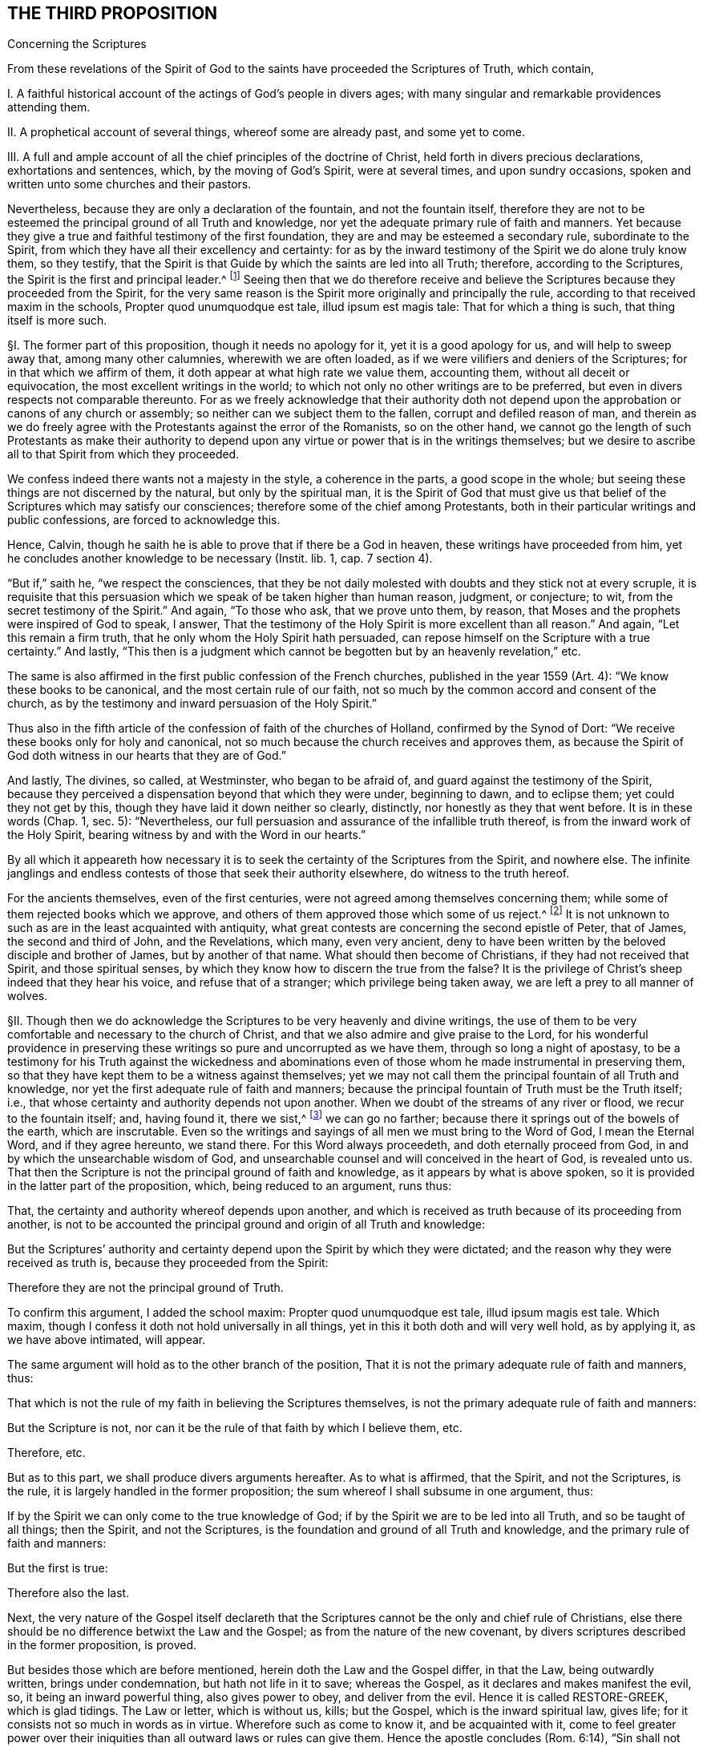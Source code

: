 == THE THIRD PROPOSITION

Concerning the Scriptures

From these revelations of the Spirit of God to the
saints have proceeded the Scriptures of Truth,
which contain,

I+++.+++ A faithful historical account of the actings of God`'s people in divers ages;
with many singular and remarkable providences attending them.

II. A prophetical account of several things, whereof some are already past,
and some yet to come.

III.
A full and ample account of all the chief principles of the doctrine of Christ,
held forth in divers precious declarations, exhortations and sentences, which,
by the moving of God`'s Spirit, were at several times, and upon sundry occasions,
spoken and written unto some churches and their pastors.

Nevertheless, because they are only a declaration of the fountain,
and not the fountain itself,
therefore they are not to be esteemed the principal ground of all Truth and knowledge,
nor yet the adequate primary rule of faith and manners.
Yet because they give a true and faithful testimony of the first foundation,
they are and may be esteemed a secondary rule, subordinate to the Spirit,
from which they have all their excellency and certainty:
for as by the inward testimony of the Spirit we do alone truly know them,
so they testify,
that the Spirit is that Guide by which the saints are led into all Truth; therefore,
according to the Scriptures,
the Spirit is the first and principal leader.^
footnote:[John 16:13, Rom. 8:14.]
Seeing then that we do therefore receive and believe
the Scriptures because they proceeded from the Spirit,
for the very same reason is the Spirit more originally and principally the rule,
according to that received maxim in the schools,
Propter quod unumquodque est tale, illud ipsum est magis tale:
That for which a thing is such, that thing itself is more such.

// lint-disable invalid-characters "§"
§I. The former part of this proposition, though it needs no apology for it,
yet it is a good apology for us, and will help to sweep away that,
among many other calumnies, wherewith we are often loaded,
as if we were vilifiers and deniers of the Scriptures;
for in that which we affirm of them, it doth appear at what high rate we value them,
accounting them, without all deceit or equivocation,
the most excellent writings in the world;
to which not only no other writings are to be preferred,
but even in divers respects not comparable thereunto.
For as we freely acknowledge that their authority doth not
depend upon the approbation or canons of any church or assembly;
so neither can we subject them to the fallen, corrupt and defiled reason of man,
and therein as we do freely agree with the Protestants against the error of the Romanists,
so on the other hand,
we cannot go the length of such Protestants as make their authority to
depend upon any virtue or power that is in the writings themselves;
but we desire to ascribe all to that Spirit from which they proceeded.

We confess indeed there wants not a majesty in the style, a coherence in the parts,
a good scope in the whole; but seeing these things are not discerned by the natural,
but only by the spiritual man,
it is the Spirit of God that must give us that belief
of the Scriptures which may satisfy our consciences;
therefore some of the chief among Protestants,
both in their particular writings and public confessions, are forced to acknowledge this.

Hence, Calvin, though he saith he is able to prove that if there be a God in heaven,
these writings have proceeded from him,
yet he concludes another knowledge to be necessary (Instit.
lib. 1, cap.
7 section 4).

"`But if,`" saith he, "`we respect the consciences,
that they be not daily molested with doubts and they stick not at every scruple,
it is requisite that this persuasion which we speak of be taken higher than human reason,
judgment, or conjecture; to wit, from the secret testimony of the Spirit.`" And again,
"`To those who ask, that we prove unto them, by reason,
that Moses and the prophets were inspired of God to speak, I answer,
That the testimony of the Holy Spirit is more excellent than all reason.`" And again,
"`Let this remain a firm truth, that he only whom the Holy Spirit hath persuaded,
can repose himself on the Scripture with a true certainty.`" And lastly,
"`This then is a judgment which cannot be begotten but by an heavenly revelation,`" etc.

The same is also affirmed in the first public confession of the French churches,
published in the year 1559 (Art.
4): "`We know these books to be canonical, and the most certain rule of our faith,
not so much by the common accord and consent of the church,
as by the testimony and inward persuasion of the Holy Spirit.`"

Thus also in the fifth article of the confession of faith of the churches of Holland,
confirmed by the Synod of Dort: "`We receive these books only for holy and canonical,
not so much because the church receives and approves them,
as because the Spirit of God doth witness in our hearts that they are of God.`"

And lastly, The divines, so called, at Westminster, who began to be afraid of,
and guard against the testimony of the Spirit,
because they perceived a dispensation beyond that which they were under,
beginning to dawn, and to eclipse them; yet could they not get by this,
though they have laid it down neither so clearly, distinctly,
nor honestly as they that went before.
It is in these words (Chap.
1, sec.
5): "`Nevertheless, our full persuasion and assurance of the infallible truth thereof,
is from the inward work of the Holy Spirit,
bearing witness by and with the Word in our hearts.`"

By all which it appeareth how necessary it is to
seek the certainty of the Scriptures from the Spirit,
and nowhere else.
The infinite janglings and endless contests of those that seek their authority elsewhere,
do witness to the truth hereof.

For the ancients themselves, even of the first centuries,
were not agreed among themselves concerning them;
while some of them rejected books which we approve,
and others of them approved those which some of us reject.^
footnote:[Concil. Laod. can. 59. in cod. Ecc. 163. Concil. Laod.
held in the year 364, excluded from the canon Eccl.
the Wisdom of Solomon, Judah, Tobias, the Maccabbes,
which the Council of Carthage held in the year 399 received.]
It is not unknown to such as are in the least acquainted with antiquity,
what great contests are concerning the second epistle of Peter, that of James,
the second and third of John, and the Revelations, which many, even very ancient,
deny to have been written by the beloved disciple and brother of James,
but by another of that name.
What should then become of Christians, if they had not received that Spirit,
and those spiritual senses, by which they know how to discern the true from the false?
It is the privilege of Christ`'s sheep indeed that they hear his voice,
and refuse that of a stranger; which privilege being taken away,
we are left a prey to all manner of wolves.

// lint-disable invalid-characters "§"
§II. Though then we do acknowledge the Scriptures
to be very heavenly and divine writings,
the use of them to be very comfortable and necessary to the church of Christ,
and that we also admire and give praise to the Lord,
for his wonderful providence in preserving these
writings so pure and uncorrupted as we have them,
through so long a night of apostasy,
to be a testimony for his Truth against the wickedness and abominations
even of those whom he made instrumental in preserving them,
so that they have kept them to be a witness against themselves;
yet we may not call them the principal fountain of all Truth and knowledge,
nor yet the first adequate rule of faith and manners;
because the principal fountain of Truth must be the Truth itself; i.e.,
that whose certainty and authority depends not upon another.
When we doubt of the streams of any river or flood, we recur to the fountain itself; and,
having found it, there we sist,^
footnote:[sist +++=+++ stop.]
we can go no farther; because there it springs out of the bowels of the earth,
which are inscrutable.
Even so the writings and sayings of all men we must bring to the Word of God,
I mean the Eternal Word, and if they agree hereunto, we stand there.
For this Word always proceedeth, and doth eternally proceed from God,
in and by which the unsearchable wisdom of God,
and unsearchable counsel and will conceived in the heart of God, is revealed unto us.
That then the Scripture is not the principal ground of faith and knowledge,
as it appears by what is above spoken,
so it is provided in the latter part of the proposition, which,
being reduced to an argument, runs thus:

That, the certainty and authority whereof depends upon another,
and which is received as truth because of its proceeding from another,
is not to be accounted the principal ground and origin of all Truth and knowledge:

But the Scriptures`' authority and certainty depend
upon the Spirit by which they were dictated;
and the reason why they were received as truth is,
because they proceeded from the Spirit:

Therefore they are not the principal ground of Truth.

To confirm this argument, I added the school maxim: Propter quod unumquodque est tale,
illud ipsum magis est tale.
Which maxim, though I confess it doth not hold universally in all things,
yet in this it both doth and will very well hold, as by applying it,
as we have above intimated, will appear.

The same argument will hold as to the other branch of the position,
That it is not the primary adequate rule of faith and manners, thus:

That which is not the rule of my faith in believing the Scriptures themselves,
is not the primary adequate rule of faith and manners:

But the Scripture is not, nor can it be the rule of that faith by which I believe them,
etc.

Therefore, etc.

But as to this part, we shall produce divers arguments hereafter.
As to what is affirmed, that the Spirit, and not the Scriptures, is the rule,
it is largely handled in the former proposition;
the sum whereof I shall subsume in one argument, thus:

If by the Spirit we can only come to the true knowledge of God;
if by the Spirit we are to be led into all Truth, and so be taught of all things;
then the Spirit, and not the Scriptures,
is the foundation and ground of all Truth and knowledge,
and the primary rule of faith and manners:

But the first is true:

Therefore also the last.

Next, the very nature of the Gospel itself declareth that the
Scriptures cannot be the only and chief rule of Christians,
else there should be no difference betwixt the Law and the Gospel;
as from the nature of the new covenant,
by divers scriptures described in the former proposition, is proved.

But besides those which are before mentioned, herein doth the Law and the Gospel differ,
in that the Law, being outwardly written, brings under condemnation,
but hath not life in it to save; whereas the Gospel,
as it declares and makes manifest the evil, so, it being an inward powerful thing,
also gives power to obey, and deliver from the evil.
Hence it is called RESTORE-GREEK, which is glad tidings.
The Law or letter, which is without us, kills; but the Gospel,
which is the inward spiritual law, gives life;
for it consists not so much in words as in virtue.
Wherefore such as come to know it, and be acquainted with it,
come to feel greater power over their iniquities
than all outward laws or rules can give them.
Hence the apostle concludes (Rom. 6:14), "`Sin shall not have dominion over you:
for ye are not under the Law, but under grace.`" This grace then that is inward,
and not an outward law, is to be the rule of Christians.
Hereunto the apostle commends the elders of the Church, saying (Acts 20:32), "`And now,
brethren, I commend you to God, and to the Word of his Grace,
which is able to build you up,
and to give you an inheritance among all them which are sanctified.`"
He doth not commend them here to outward laws or writings,
but to the Word of Grace, which is inward; even the spiritual law, which makes free,
as he elsewhere affirms (Rom. 8:2), "`The law of the Spirit of life in Christ Jesus,
hath made me free from the law of sin and death.`" This spiritual law is
that which the apostle declares he preached and directed people unto,
which was not outward, as by Romans 10:8 is manifest;
where distinguishing it from the Law, he saith, "`The Word is nigh thee,
even in thy mouth, and in thy heart;
that is the Word of faith which we preach.`" From what is above said I argue thus:

The principal rule of Christians under the Gospel is not an outward letter,
nor law outwardly written and delivered, but an inward spiritual law,
engraven in the heart, the law of the Spirit of life,
the Word that is nigh in the heart and in the mouth.

But the letter of the Scripture is outward, of itself a dead thing,
a mere declaration of good things, but not the things themselves:

Therefore it is not, nor can be, the chief or principal rule of Christians.

// lint-disable invalid-characters "§"
§III.
Thirdly, That which is given to Christians for a rule and guide,
must needs be so full,
that it may clearly and distinctly guide and order them
in all things and occurrences that may fall out.

But in that there are many hundred of things, with a regard to their circumstances,
particular Christians may be concerned in,
for which there can be no particular rule had in the Scriptures;

Therefore the Scriptures cannot be a rule to them.

I shall give an instance in two or three particulars for to prove this proposition.
It is not to be doubted but some men are particularly called to some particular services;
there being not found in which, though the act be no general positive duty,
yet in so far as it may be required of them, is a great sin to omit;
forasmuch as God is zealous of his glory,
and every act of disobedience to his will manifested,
is enough not only to hinder one greatly from that comfort
and inward peace which otherwise he might have,
but also bringeth condemnation.

As for instance, some are called to the ministry of the Word:
Paul saith there was a "`necessity upon him to preach the Gospel; woe unto me,
if I preach not.`"

If it be necessary that there be now ministers of the Church, as well as then,
then there is the same necessity upon some, more than upon others to occupy this place;
which necessity, as it may be incumbent upon particular persons,
the Scripture neither doth nor can declare.

If it be said, That the qualifications of a minister are found in the Scripture,
and by applying these qualifications to myself,
I may know whether I be fit for such a place or not;

I answer, The qualifications of a bishop, or minister,
as they are mentioned both in the epistle to Timothy and Titus,
are such as may be found in a private Christian; yea,
which ought in some measure to be in every true Christian:
so that this giveth a man no certainty.
Every capacity to an office giveth me not a sufficient call to it.

Next again, By what rule shall I judge if I be so qualified?
How do I know that I am sober, meek, holy, harmless?
Is it not the testimony of the Spirit in my conscience that must assure me hereof?
And suppose that I was qualified and called, yet what Scripture rule shall inform me,
whether it be my duty to preach in this or that place, in France or England,
Holland or Germany?
Whether I shall take up my time in confirming the faithful, reclaiming heretics,
or converting infidels, as also in writing epistles to this or that church?

The general rules of the Scripture, viz: To be diligent in my duty,
to do all to the glory of God, and for the good of his Church,
can give me no light in this thing.
Seeing two different things may both have a respect to that way,
yet may I commit a great error and offence in doing the one,
when I am called to the other.
If Paul, when his face was turned by the Lord toward Jerusalem, had gone back to Achaia,
or Macedonia, he might have supposed he could have done God more acceptable service,
in preaching and confirming the churches, than in being shut up in prison in Judea;
but would God have been pleased herewith?
Nay certainly.
"`Obedience is better than sacrifice`";
and it is not our doing that which is good simply that pleaseth God,
but that good which he willeth us to do.
Every member hath its particular place in the body,
as the apostle showeth (1 Cor. 12). If then I, being the foot,
should offer to exercise the office of the hand; or being the hand, that of the tongue;
my service would be troublesome, and not acceptable; and instead of helping the body,
I should make a schism in it.
So that that which is good for another to do may be sinful to me:
for as masters will have their servants to obey them, according to their good pleasure,
and not only in blindly doing that which may seem
to them to tend to their master`'s profit,
whereby it may chance (the master having business both in the field and in the
house) that the servant that knows not his master`'s will may go to the field,
when it is the mind of the master he should stay and do the business of the house,
would not this servant then deserve a reproof,
for not answering his master`'s mind?
And what master is so sottish and careless, as, having many servants,
leaves them in such disorder as not to assign each his particular station,
and not only the general term of doing that which is profitable?
which would leave them in various doubts, and no doubt land in confusion.

Shall we then dare to ascribe unto Christ, in the ordering of his church and servants,
that which in man might justly be accounted disorder and confusion?
The apostle showeth this distinction well (Rom. 12:6-8):
"`Having then gifts differing according to the grace that is given to us;
whether prophecy, let us prophesy according to proportion of faith; or ministry,
let us wait on our ministering; or he that teacheth, on teaching; or he that exhorteth,
on exhortation.`" Now what Scripture rule showeth me that I ought to exhort,
rather than prophesy?
or minister, rather than teach?
Surely none at all.
Many more difficulties of this kind occur in the life of a Christian.

Moreover, that which of all things is most needful for him to know, to wit,
whether he really be in the faith, and an heir of salvation, or no,
the Scripture can give him no certainty in, neither can it be a rule to him.
That this knowledge is exceeding desirable and comfortable all do unanimously acknowledge;
besides that it is especially commanded (2 Cor. 13:5), "`Examine yourselves,
whether ye be in the faith, prove your own selves.
Know ye not your own selves, how that Jesus Christ is in you,
except ye be reprobates?`" And (2 Pet. 1:10), "`Wherefore the rather, brethren,
give diligence to make your calling and election sure.`" Now I say,
What Scripture rule can assure me that I have true faith?
That my calling and election is sure?

If it be said, by comparing the Scripture marks of true faith with mine:

I demand, wherewith shall I make this observation?
What shall ascertain me that I am not mistaken?
It cannot be the Scripture: that is the matter under debate.

If it be said, My own heart:

How unfit a judge is it in its own case?
And how like to be partial, especially if it be yet unrenewed?
Doth not the Scripture say, that it is "`deceitful above all things?`" I find the promises,
I find the threatenings, in the Scripture;
but who telleth me that the one belongs to me more than the other?
The Scripture gives me a mere declaration of these things, but makes no application;
so that the assumption must be of my own making, thus; as for example:
I find this proposition in the Scripture;

"`He that believes shall be saved`": thence I draw this assumption:

But I, Robert, believe;

Therefore I shall be saved.

The minor is of my own making, not expressed in the Scripture; and so a human conclusion,
not a divine position;
so that my faith and assurance here is not built upon a Scripture proposition,
but upon an human principle; which, unless I be sure of elsewhere,
the Scripture gives me no certainty in the matter.

Again, if I should pursue the argument further,
and seek a new medium out of the Scripture, the same difficulty would occur: thus,

He that hath the true and certain marks of true faith; hath true faith:

But I have those marks:

Therefore I have true faith.

For the assumption is still here of my own making, and is not found in the Scriptures;
and by consequence the conclusion can be no better,
since it still followeth the weaker proposition.
This is indeed so pungent, that the best of Protestants, who plead for this assurance,
ascribe it to the inward testimony of the Spirit; as Calvin, in that large citation,
cited in the former proposition.
So that, not to seek further into the writings of the primitive Protestants,
which are full of such expressions,
even the Westminster Confession of Faith affirmeth (chap.
18, sect.
12), "`This certainty is not bare conjecture and probable persuasion,
grounded upon fallible hope, but an infallible assurance of faith,
founded upon the divine truth of the promise of salvation;
the inward evidences of these graces, unto which these promises are made;
the testimony of the Spirit of adoption,
witnessing to our spirits that we are the children of God;
which Spirit is the earnest of our inheritance whereby we are sealed to the day of redemption.`"

Moreover, the Scripture itself,
wherein we are so earnestly pressed to seek after this assurance,
doth not at all affirm itself a rule sufficient to give it,
but wholly ascribeth it to the Spirit, as (Rom. 8:16),
"`The Spirit itself beareth witness with our spirit, that we are the children of God`";
(1 John 4:13) "`Hereby know we that we dwell in him, and he in us,
because he hath given us of his Spirit`"; and (5:6),
"`And it is the Spirit that beareth witness, because the Spirit is Truth.`"

// lint-disable invalid-characters "§"
§IV. Lastly, That cannot be the only, principal nor chief rule,
which doth not universally reach every individual that needeth it,
to produce the necessary effect;
and from the use of which (either by some innocent and sinless defect,
or natural yet harmless and blameless imperfection)
many who are within the compass of the visible church,
and may, without absurdity, yea, with great probability, be accounted of the elect,
are necessarily excluded, and that either wholly,
or at least from the immediate use thereof.
But it so falls out frequently concerning the Scriptures, in the case of deaf people,
children, and idiots, who can by no means have the benefit of the Scripture.
Shall we then affirm, that they are without any rule to God-ward,
or that they are all damned?
As such an opinion is in itself very absurd,
and inconsistent both with the justice and mercy of God,
so I know no sound reason can be alleged for it.
Now if we may suppose any such to be under the New Covenant dispensation,
as I know none will deny but that we may suppose it without any absurdity,
we cannot suppose them without some rule and means of knowledge;
seeing it is expressly affirmed,
"`They shall be all taught of God`" (John 6:45). "`And they all shall know
me from the least to the greatest`" (Heb. 8:11). But secondly,
though we were rid of this difficulty,
how many illiterate and yet good men are there in the church of God,
who cannot read a letter in their own mother tongue?
Which imperfection, though it be inconvenient,
I cannot tell whether we may safely affirm it to be sinful.
These can have no immediate knowledge of the rule of their faith;
so their faith must needs depend upon the credit
of other men`'s reading or relating it unto them;
where either the altering, adding,
or omitting of a little word may be a foundation
in the poor hearer of a very dangerous mistake,
whereby he may either continue in an iniquity ignorantly, or believe a lie confidently.
As for example, the Papists in all their catechisms,
and public exercises of examinations towards the people,
have boldly cut away the second command,
it seems so expressly to strike against their adoration and use of images;
whereas many of these people, in whom by this omission this false opinion is fostered,
are under a simple impossibility, or at least a very great difficulty,
to be outwardly informed of this abuse.
But further; suppose all could read the Scriptures in their own language;
where is there one of a thousand that hath that thorough
knowledge of the original languages in which they were written,
so as in that respect immediately to receive the benefit of them?
Must not all these here depend upon the honesty and faithfulness of the interpreters?
Which how uncertain it is for a man to build his faith upon, the many corrections,
amendments, and various essays, which even among Protestants have been used,
whereof the latter have constantly blamed and corrected the former,
as guilty of defects and errors, doth sufficiently declare.
And that even the last translations in the vulgar languages
need to be corrected (as I could prove at large,
were it proper in this place), learned men do confess.
But last of all,
there is no less difficulty even occurs to those skilled in the original languages,
who cannot so immediately receive the mind of the authors in these writings,
as that their faith doth not at least obliquely depend
upon the honesty and credit of the transcribers,
since the original copies are granted by all not to be now extant.

Of which transcribers Jerome in his time complained,
saying that "`they wrote not what they found,
but what they understood.`" And Epiphanius saith,
That in the good and correct copies of Luke it was written, that Christ wept,
and that Irenaeus doth cite it; but that the Catholics blotted it out,
fearing lest heretics should have abused it.
Other fathers also declare that whole verses were taken out of Mark,
because of the Manichees.^
footnote:[Jerome, epist. 28 ad Lucin. pag. 247. Epiphan. in Anchor. Tom. 2. oper.]

But further,
the various lections of the Hebrew character by reason of the points,
which some plead for, as coevous^
footnote:[coevous +++=+++ of the same age.]
with the first writings, which others, with no less probability,
allege to be a later invention;
the disagreement of divers citations of Christ and the apostles
with those passages in the Old Testament they appeal to;
the great controversy among the fathers,
whereof some highly approve the Greek Septuagint,
decrying and rendering very doubtful the Hebrew copy, as in many places vitiated,
and altered by the Jews, other some, and particularly Jerome,
exalting the certainty of the Hebrew, and rejecting, yea,
even deriding the history of the Septuagint,
which the primitive church chiefly made use of;
and some Fathers that lived centuries before him, affirmed to be a most certain thing.
Add the many various lections in divers copies of the Greek,
and the great altercations among the Fathers of the first three centuries (who
had greater opportunity to be better informed than we can now lay claim to),
concerning the books to be admitted or rejected, as above is observed; I say,
all these and much more which might be alleged,
puts the minds even of the learned into infinite doubts, scruples,
and inextricable difficulties.
Whence we may very safely conclude, that Jesus Christ,
who promised to be always with his children, to lead them into all Truth,
to guard them against the devices of the enemy,
and to establish their faith upon an unmovable rock,
left them not to be principally ruled by that,
which was subject in itself to many uncertainties: and therefore he gave them his Spirit,
as their principal guide, which neither moths nor time can wear out,
nor transcribers nor translators corrupt; which none are so young, none so illiterate,
none in so remote a place, but they may come to be reached, and rightly informed by it.

Through and by the clearness which that Spirit gives us, it is,
that we are only best rid of those difficulties that occur to us concerning the Scriptures.
The real and undoubted experience whereof I myself have been a witness of,
with great admiration of the love of God to his children in these latter days:
for I have known some of my friends, who profess the same faith with me,
faithful servants of the Most High God, and full of divine knowledge of his Truth,
as it was immediately and inwardly revealed to them by the Spirit,
from a true and living experience, who not only were ignorant of the Greek and Hebrew,
but even some of them could not read their own vulgar language,
who being pressed by the adversaries with some citations out of the English translation,
and finding them to disagree with the manifestation of Truth in their hearts,
have boldly affirmed the Spirit of God never said so, and that it was certainly wrong;
for they did not believe that any of the holy prophets or apostles had ever written so;
which when I on this account seriously examined,
I really found to be errors and corruptions of the translators; who,
as in most translations, do not so much give us the genuine signification of the words,
as strain them to express that which comes nearest
to that opinion and notion they have of Truth.
And this seemed to me to suit very well with that saying of Augustine (Epist.
19, ad Hier.
Tom ii fol.
14), after he has said,
"`That he gives only that honor to those books which are called canonical,
as to believe that the authors thereof did in writing not err,`" he adds,
"`And if I shall meet with anything in these writings that seemeth repugnant to Truth,
I shall not doubt to say, that either the volume is faulty or erroneous;
that the expounder hath not reached what was said;
or that I have in no wise understood it.`" So that he supposes
that in the transcription and translation there may be errors.

// lint-disable invalid-characters "§"
§V. If it be then asked me,
Whether I think hereby to render the Scriptures altogether uncertain, or useless?

I answer; Not at all.
The proposition itself declares what esteem I have for them;
and provided that to the Spirit from which they came be
but granted that place the Scriptures themselves give it,
I do freely concede to the Scriptures the second place,
even whatsoever they say of themselves;
which the apostle Paul chiefly mentions in two places (Rom. 15:4):
"`Whatsoever things were written aforetime, were written for our learning,
that we through patience and comfort of the Scriptures might have hope`";
(2 Tim. 3:15-17): "`The holy Scriptures are able to make wise unto salvation,
through faith which is in Christ Jesus.
All Scripture given by inspiration from God, is profitable for correction,
for instruction in righteousness, that the man of God may be perfect,
thoroughly furnished unto all good work.`"

For though God do principally and chiefly lead us by his Spirit,
yet he sometimes conveys his comfort and consolation to us through his children,
whom he raises up and inspires to speak or write a word in season,
whereby the saints are made instruments in the hand of the
Lord to strengthen and encourage one another,
which do also tend to perfect and make them wise unto salvation;
and such as are led by the Spirit cannot neglect,
but do naturally love and are wonderfully cherished by that
which proceedeth from the same Spirit in another;
because such mutual emanations of the heavenly life tend to quicken
the mind when at any time it is overtaken with heaviness.
Peter himself declares this to have been the end of his writing (2 Pet. 1:12-13):
"`Wherefore I will not be negligent to put you always in remembrance of these things,
though ye know them, and be established in the present Truth; yea, I think it meet,
as long as I am in this tabernacle, to stir you up, by putting you in remembrance.`"

God is teacher of his people himself; and there is nothing more express,
than that such as are under the new covenant, they need no man to teach them:
yet it was a fruit of Christ`'s ascension to send
teachers and pastors for perfecting of the saints.
So that the same work is ascribed to the Scriptures as to teachers;
the one to make the man of God perfect, the other for the perfection of the saints.

As then teachers are not to go before the teaching of God himself under the new covenant,
but to follow after it;
neither are they to rob us of that great privilege
which Christ hath purchased unto us by his blood;
so neither is the Scripture to go before the teaching of the Spirit, or to rob us of it.

Secondly, God hath seen meet that herein we should, as in a looking-glass,
see the conditions and experiences of the saints of old;
that finding our experience answer to theirs,
we might thereby be the more confirmed and comforted,
and our hope of obtaining the same end strengthened;
that observing the providences attending them, seeing the snares they were liable to,
and beholding their deliverances, we may thereby be made wise unto salvation,
and seasonably reproved and instructed in righteousness.

This is the great work of the Scriptures, and their service to us,
that we may witness them fulfilled in us,
and so discern the stamp of God`'s spirit and ways upon them,
by the inward acquaintance we have with the same Spirit and work in our hearts.
The prophecies of the Scriptures are also very comfortable and profitable unto us,
as the same Spirit enlightens us to observe them fulfilled, and to be fulfilled;
for in all this it is to be observed,
that it is only the spiritual man that can make a right use of them:
they are able to make the man of God perfect (so it is not the natural man);
and whatsoever was written aforetime, was written for our comfort, +++[+++our]
that are the believers, +++[+++our]
that are the saints; concerning such the apostle speaks: for as for the others,
the apostle Peter plainly declares,
that the "`unstable and unlearned wrest them to their own destruction`":
these were they that were unlearned in the divine and heavenly learning of the Spirit,
not in human and school literature; of which we may safely presume that Peter himself,
being a fisherman, had no great skill; for it may with great probability, yea certainty,
be affirmed, that he had no knowledge of Aristotle`'s logic,
which both Papists and Protestants, now degenerating from the simplicity of Truth,
make handmaid of divinity, as they call it, and a necessary introduction to their carnal,
natural, and human ministry.
By the infinite obscure labours of which kind of men, mixing-in their heathenish stuff,
the Scripture is rendered at this day of so little service to the simple people:
whereof if Jerome complained in his time, now twelve hundred years ago (Epist.
134, ad Cypr.
Tom. 3), saying, "`It is wont to befall the most part of learned men,
that it is harder to understand their expositions,
than the things which they go about to expound`"; what may we say then,
considering those great heaps of commentaries since, in ages yet far more corrupted?

// lint-disable invalid-characters "§"
§VI. In this respect above mentioned, then,
we have shown what service and use the holy Scriptures, as managed in and by the Spirit,
are of to the church of God; wherefore we do account them a secondary rule.
Moreover,
because they are commonly acknowledged by all to
have been written by the dictates of the Holy Spirit,
and that the errors which may be supposed by the injury of times
to have slipped in are not such but that there is a sufficient
clear testimony left to all the essentials of the Christian faith;
we do look upon them as the only fit outward judge of controversies among Christians;
and that whatsoever doctrine is contrary unto their
testimony may therefore justly be rejected as false.
And for our parts,
we are very willing that all our doctrines and practices be tried by them;
which we never refused, nor ever shall, in all controversies with our adversaries,
as the judge and test.
We shall also be very willing to admit it as a positive certain maxim,
That whatsoever any do, pretending to the Spirit, which is contrary to the Scriptures,
be accounted and reckoned a delusion of the devil.
For as we never lay claim to the Spirit`'s leadings
that we may cover ourselves in anything that is evil;
so we know that as every evil contradicts the Scriptures
so it doth also the Spirit in the first place,
from which the Scriptures came and whose motions can never contradict one another,
though they may appear sometimes to be contradictory to the blind eye of the natural man,
as Paul and James seem to contradict one another.

Thus far we have shown both what we believe, and what we believe not,
concerning the holy Scriptures, hoping we have given them their due place.
But since they that will needs have them to be the only, certain, and principal rule,
want not some show of arguments,
even from the Scripture itself (though it no where calls
itself so) by which they labour to prove their doctrine;
I shall briefly lay them down by way of objections, and answer them,
before I make an end of this matter.

// lint-disable invalid-characters "§"
§VII.
Their first objection is usually drawn from Isa. 8:20,
"`To the law and to the testimony; if they speak not according to this Word,
it is because there is no Light in them.`" Now this "`law,`"
"`testimony,`" and "`Word,`" they plead to be the Scriptures.

To which I answer, That is to beg the thing in question, and remains yet unproved.
Nor do I know for what reason we may not
safely affirm this law and Word to be inward:
but suppose it was outward, it proves not the case at all for them,
neither makes it against us; for it may be confessed, without any prejudice to our cause,
that the outward law was more particularly to the Jews a rule,
and more principally than to us; seeing their law was outward and literal, but ours,
under the New Covenant, as hath been already said,
is expressly affirmed to be inward and spiritual;
so that this scripture is so far from making against us, that it makes for us.
For if the Jews were directed to try all things by their law, which was without them,
written in tables of stone; then if we will have this advice of the prophet to reach us,
we must make it hold parallel to that dispensation of the Gospel which we are under:
so that we are to try all things, in the first place,
by that "`Word of faith`" which is preached unto us,
which the apostle saith is "`in the heart`"; and by that law which God hath given us,
which the apostle saith also expressly is written and placed in the mind.

Lastly, If we look to this place according to the Greek interpretation of the Septuagint,
our adversaries shall have nothing from thence to carp; yea, it will favour us much;
for there it is said that "`the law is given us for a help`";
which very well agrees with what is above asserted.

Their second objection is from John 5:39, "`Search the Scriptures,`" etc.

Here, say they, we are commanded, by Christ himself, to search the Scriptures.

I answer, First, that the Scriptures ought to be searched, we do not at all deny;
but are very willing to be tried by them, as hath been above declared:
but the question is, whether they be the only and principal rule?
Which this is so far from proving, that it proveth the contrary;
for Christ checks them here for too high an esteem of the Scriptures,
and neglecting of him that was to be preferred before them,
and to whom they bore witness, as the following words declare;
"`for in them ye think ye have eternal life, and they are they which testify of me:
and ye will not come unto me,
that ye might have life.`" This shows that while they
thought they had eternal life in the Scriptures,
they neglected to come unto Christ to have life, of which the Scriptures bore witness.
This answers well to our purpose, since our adversaries now do also exalt the Scriptures,
and think to have life in them;
which is no more than to look upon them as the only principal rule and way to life,
and yet refuse to come unto the Spirit of which they testify,
even the inward spiritual law, which could give them life.
So that the cause of this people`'s ignorance and unbelief
was not their want of respect to the Scriptures,
which though they knew, and had a high esteem of,
yet Christ testifies in the former verses, that they had "`neither seen the Father,
nor heard his voice at any time; neither had his Word abiding in them`";
which had they then had, then they had believed in the Son.
Moreover that place may be taken in the indicative mood,
"`Ye search the Scriptures`"; which interpretation the Greek word will bear,
and so Pasor translateth it:
which by the reproof following seemeth also to be the more genuine interpretation,
as Cyril long ago hath observed.

// lint-disable invalid-characters "§"
§VIII.
Their third objection is from these words (Acts 17:11),
"`These were more noble than those in Thessalonica in that
they received the Word with all readiness of mind,
and searched the Scriptures daily, whether those things were so.`"

Obj.
Here, say they, the Bereans are commended for searching the Scriptures,
and making them the rule.

I answer: That the Scriptures either are the principal or only rule,
will not at all from this follow; neither will their searching the Scriptures,
or being commended for it, infer any such thing:
for we recommend and approve the use of them in that respect as much as any;
yet will it not follow, that we affirm them to be the principal and only rule.

Secondly, It is to be observed that these were the Jews of Berea,
to whom these Scriptures, which were the law and the prophets,
were more particularly a rule; and the thing under examination was, whether the birth,
life, works, and sufferings of Christ,
did answer to the prophecies that went before of him;
so that it was most proper for them, being Jews,
to examine the apostle`'s doctrine by the Scriptures;
seeing he pleaded it to be a fulfilling of them.
It is said nevertheless, in the first place,
that "`they received the Word with cheerfulness`"; and in the second place,
"`They searched the Scriptures`": not that they searched the Scriptures,
and then received the Word; for then could not they have prevailed to convert them,
had they not first minded the Word abiding in them, which opened their understandings;
no more than the Scribes and Pharisees,
who (as in the former objection we observed) searched the Scriptures and exalted them,
and yet remained in their unbelief, because they had not the Word abiding in them.

But lastly,
If this commendation of the Jewish Bereans might infer that the Scriptures
were the only and principal rule to try the apostles`' doctrine by,
what should have become of the Gentiles?
How should they ever come to have received the faith of Christ,
who neither knew the Scriptures, nor believed them?
We see in the end of the same chapter, how the apostle, preaching to the Athenians,
took another method, and directed them to somewhat of God within themselves,
that they might feel after him.
He did not go about to proselyte them to the Jewish religion,
and to the belief of the law and the prophets,
and from thence to prove the coming of Christ; nay, he took a nearer way.
Now certainly the principal and only rule is not different--one to the Jews,
and another to the Gentiles--but is universal, reaching both:
though secondary and subordinate rules and means may be various, and diversely suited,
according as the people they are used to are stated and circumstantiated:
even so we see that the apostle to the Athenians
used a testimony of one of their own poets,
which he judged would have credit with them; and no doubt such testimonies,
whose authors they esteemed,
had more weight with them than all the sayings of Moses and the prophets,
whom they neither knew nor would have cared for.
Now because the apostle used the testimony of a poet to the Athenians,
will it therefore follow he made that the principal or only rule to try his doctrine by?
So neither will it follow, that though he made use of the Scriptures to the Jews,
as being a principle already believed by them, to try his doctrine,
that from thence the Scriptures may be accounted the principal or only rule.

// lint-disable invalid-characters "§"
§IX. The last, and which at first view seems to be the greatest objection,
is this:

Obj.
If the Scripture be not the adequate, principal, and only rule,
then it would follow that the Scripture is not complete, nor the canon filled;
that if men be now immediately led and ruled by the Spirit,
they may add new scriptures of equal authority with the old;
whereas everyone that adds is cursed: yea, what assurance have we,
but at this rate everyone may bring in a new Gospel according to his fancy?

The dangerous consequences insinuated in this objection
were fully answered in the latter part of the last proposition,
in what was said a little before,
offering freely to disclaim all pretended revelations contrary to the Scriptures.

Obj.
But if it be urged, that it is not enough to deny these consequences,
if they naturally follow from your doctrine of immediate revelation,
and denying the Scripture to be the only rule:

I answer; We have proved both these doctrines to be true and necessary,
according to the Scriptures themselves;
and therefore to fasten evil consequences upon them,
which we make appear do not follow, is not to accuse us, but Christ and his apostles,
who preached them.

But secondly, we have shut the door upon all such doctrine in this very position;
affirming,
That the Scriptures give a full and ample testimony
to all the principal doctrines of the Christian faith.
For we do firmly believe that there is no other gospel or doctrine to be preached,
but that which was delivered by the apostles; and do freely subscribe to that saying,
"`Let him that preacheth any other gospel,
than that which hath been already preached by the apostles,
and according to the Scriptures, be accursed.`"^
footnote:[Gal. 1:8-9.]

So we distinguish betwixt a revelation of a new gospel, and new doctrines,
and a new revelation of the good old Gospel and doctrines; the last we plead for,
but the first we utterly deny.
For we firmly believe, That "`no other foundation can any man lay,
than that which is laid already.`" But that this revelation
is necessary we have already proved;
and this distinction doth sufficiently guard us against
the hazard insinuated in the objection.

As to the Scriptures being a filled canon, I see no necessity of believing it.
And if these men, that believe the Scriptures to be the only rule,
will be consistent with their own doctrine, they must needs be of my judgment;
seeing it is simply impossible to prove the canon by the Scriptures.
For it cannot be found in any book of the Scriptures, that these books, and just these,
and no other, are canonical, as all are forced to acknowledge;
how can they then evite this argument?

That which cannot be proved by Scripture is no necessary article of faith.

But the canon of the Scripture; to wit, that there are so many books precisely,
neither more nor less, cannot be proved by Scripture:

Therefore, it is no necessary article of faith.

Obj.
If they should allege,
that the admitting of any other books to be now written by the
same Spirit might infer the admission of new doctrines;

I deny that consequence;
for the principal or fundamental doctrines of the Christian
religion are contained in the tenth part of the Scripture;
but it will not follow thence that the rest are impertinent or useless.
If it should please God to bring to us any of those books,
which by the injury of time are lost, which are mentioned in the Scripture; as,
The Prophecy of Enoch; the Book of Nathan, etc., or,
the Third Epistle of Paul to the Corinthians;
I see no reason why we might not receive them and place them with the rest.
That which displeaseth me is,
that men should first affirm that the Scripture is the only and principal rule,
and yet make a great article of faith of that which
the Scripture can give us no light in.

As for instance: How shall a Protestant prove by Scripture,
to such as deny the Epistle of James to be authentic, that it ought to be received?

First, if he should say,
because it contradicts not the rest (besides that
there is no mention of it in any of the rest),
perhaps these men think it doth contradict Paul in relation to faith and works.
But, if that should be granted, it would as well follow,
that every writer that contradicts not the Scripture, should be put into the canon;
and by this means these men fall into a greater absurdity than they fix upon us:
for thus they would equal every one the writings of their own sect with the Scriptures;
for I suppose they judge their own confession of faith doth not contradict the Scriptures:
will it therefore follow that it should be bound up with the Bible?
And yet it seems impossible, according to their principles,
to bring any better argument to prove the Epistle of James to be authentic.
There is then this unavoidable necessity to say,
We know it by the same Spirit from which it was written;
or otherwise to step back to Rome, and say,
We know by tradition that the church hath declared it to be canonical;
and the church is infallible.
Let them find a midst, if they can.
So that out of this objection we shall draw an unanswerable argument ad hominem,
to our purpose.

That which cannot assure me concerning an article of faith necessary to be believed,
is not the primary, adequate, only rule of faith, etc.

But the Scripture cannot thus assure me;

Therefore, etc.

I prove the assumption thus:

That which cannot assure me concerning the canon of the Scripture, to wit,
that such books are only to be admitted, and the Apocrypha to be excluded,
cannot assure me of this.

Therefore, etc.

Obj.
And lastly, As to these words (Rev. 22:18),
That "`if any man shall add unto these things,
God shall add unto him the plagues that are written in this book`";
I desire they will show me how it relates to anything else than to that particular prophecy.
It saith not, "`now the canon of the Scriptures is filled up,
no man is to write more from that Spirit`"; yea,
do not all confess that there have been prophecies and true prophets since?
The Papists deny it not.
And do not the Protestants affirm, that John Huss prophesied of the Reformation?
Was he therefore cursed?
or did he therein evil?
I could give many other examples, confessed by themselves.
But, moreover, the same was in effect commanded long before (Prov. 30:6),
"`Add thou not unto his words, lest he reprove thee, and thou be found a liar`":
yet how many books of the prophets were written after?
And the same was said by Moses (Duet. 4:2),
"`Ye shall not add unto the word which I command you;
neither shall ye diminish aught from it.`" So that though we should extend
that of the Revelation beyond the particular prophecy of that book,
it cannot be understood but of a new gospel, or new doctrines,
or of restraining man`'s spirit, that he mix not his human words with the divine;
and not of a new revelation of the old, as we have said before.
